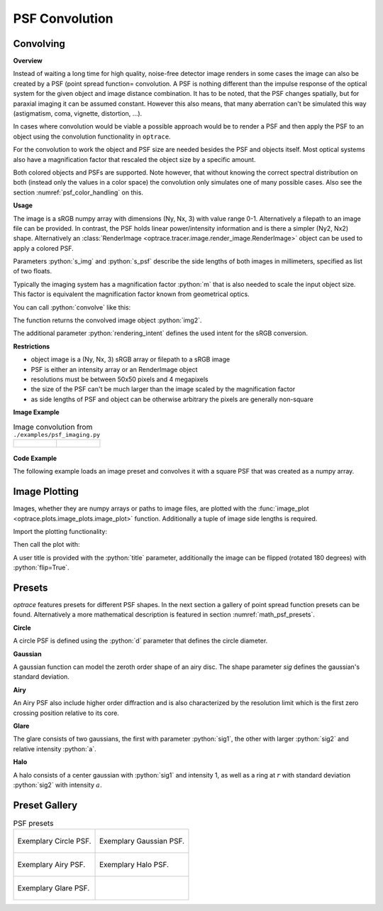 .. _usage_convolution: 

PSF Convolution
------------------------------------------------------------------------


.. role:: python(code)
  :language: python
  :class: highlight

.. mock progressbar library, so we have no stdout output for it

.. testsetup:: *

   import sys 
   import mock
   sys.modules['progressbar'] = mock.MagicMock()

   import optrace as ot


Convolving
_______________

**Overview**

Instead of waiting a long time for high quality, noise-free detector image renders in some cases the image can also be created by a PSF (point spread function= convolution. A PSF is nothing different than the impulse response of the optical system for the given object and image distance combination.
It has to be noted, that the PSF changes spatially, but for paraxial imaging it can be assumed constant.
However this also means, that many aberration can't be simulated this way (astigmatism, coma, vignette, distortion, ...).

In cases where convolution would be viable a possible approach would be to render a PSF and then apply the PSF to an object using the convolution functionality in ``optrace``.

For the convolution to work the object and PSF size are needed besides the PSF and objects itself. Most optical systems also have a magnification factor that rescaled the object size by a specific amount.

Both colored objects and PSFs are supported. 
Note however, that without knowing the correct spectral distribution on both (instead only the values in a color space) the convolution only simulates one of many possible cases. 
Also see the section :numref:`psf_color_handling` on this.


**Usage**


The image is a sRGB numpy array with dimensions (Ny, Nx, 3) with value range 0-1. Alternatively a filepath to an image file can be provided.
In contrast, the PSF holds linear power/intensity information and is there a simpler (Ny2, Nx2) shape. Alternatively an :class:`RenderImage <optrace.tracer.image.render_image.RenderImage>` object can be used to apply a colored PSF.

Parameters :python:`s_img` and :python:`s_psf` describe the side lengths of both images in millimeters, specified as list of two floats.


.. testcode::

   img = ot.presets.image.ETDRS_chart_inverted([0.5, 0.5])

   psf = ot.presets.psf.halo()


Typically the imaging system has a magnification factor :python:`m` that is also needed to scale the input object size.
This factor is equivalent the magnification factor known from geometrical optics.

You can call :python:`convolve` like this:

.. testcode::

   img2 = ot.convolve(img, psf, m=0.5)

The function returns the convolved image object :python:`img2`.

.. TODO explain cargs

.. TODO explain slice_, padding

The additional parameter :python:`rendering_intent` defines the used intent for the sRGB conversion.

.. testcode::

   img2 = ot.convolve(img, psf, cargs=dict(rendering_intent="Perceptual"))


**Restrictions**

.. TODO update

* object image is a (Ny, Nx, 3) sRGB array or filepath to a sRGB image
* PSF is either an intensity array or an RenderImage object
* resolutions must be between 50x50 pixels and 4 megapixels
* the size of the PSF can't be much larger than the image scaled by the magnification factor
* as side lengths of PSF and object can be otherwise arbitrary the pixels are generally non-square


**Image Example**


.. list-table:: Image convolution from ``./examples/psf_imaging.py``

   * - .. figure:: ../images/example_psf1.svg
          :align: center
          :width: 400

   
     - .. figure:: ../images/example_psf2.svg
          :align: center
          :width: 400


.. figure:: ../images/example_psf3.svg
   :align: center
   :width: 400


**Code Example**


The following example loads an image preset and convolves it with a square PSF that was created as a numpy array.

.. testcode::
  
   import numpy as np

   # load image preset
   img = ot.presets.image.ETDRS_chart_inverted([0.9, 0.9])

  
   # square psf
   psf_data = np.zeros((200, 200))
   psf_data[50:150, 50:150] = 1

   psf = ot.Image(psf_data, [0.1, 0.08])

   # convolution
   img2 = ot.convolve(img, psf, m=-1.75)


Image Plotting
________________

Images, whether they are numpy arrays or paths to image files, are plotted with the :func:`image_plot <optrace.plots.image_plots.image_plot>` function.
Additionally a tuple of image side lengths is required.

Import the plotting functionality:

.. testcode::

   import optrace.plots as otp

.. testcode::
   :hide:

   import matplotlib.pyplot as plt
   plt.close("all")

Then call the plot with:

.. testcode::

   otp.image_plot(img)

A user title is provided with the :python:`title` parameter, additionally the image can be flipped (rotated 180 degrees) with :python:`flip=True`.

.. testcode::

   otp.image_plot(img, title="Input Image", flip=True)



Presets
_____________________

`optrace` features presets for different PSF shapes.
In the next section a gallery of point spread function presets can be found.
Alternatively a more mathematical description is featured in section :numref:`math_psf_presets`.

**Circle**

A circle PSF is defined using the :python:`d` parameter that defines the circle diameter.

.. testcode::

   psf = ot.presets.psf.circle(d=3.5) 

**Gaussian**

A gaussian function can model the zeroth order shape of an airy disc.
The shape parameter `sig` defines the gaussian's standard deviation.

.. testcode::

   psf = ot.presets.psf.gaussian(sig=2.0) 

**Airy**

An Airy PSF also include higher order diffraction and is also characterized by the resolution limit which is the first zero crossing position relative to its core.

.. testcode::

   psf = ot.presets.psf.airy(r=2.0) 

**Glare**

The glare consists of two gaussians, the first with parameter :python:`sig1`, the other with larger :python:`sig2` and relative intensity :python:`a`.

.. testcode::

   psf = ot.presets.psf.glare(sig1=2.0, sig2=3.5, a=0.05) 


**Halo**

A halo consists of a center gaussian with :python:`sig1` and intensity 1, as well as a ring at :math:`r` with standard deviation :python:`sig2` with intensity :math:`a`.

.. testcode::

   psf = ot.presets.psf.halo(sig1=0.5, sig2=0.25, r=3.5, a=0.05) 



.. _psf_preset_gallery:

Preset Gallery
_____________________


.. list-table:: PSF presets

   * - .. figure:: ../images/psf_circle.svg
          :align: center
          :width: 400

          Exemplary Circle PSF.
   
     - .. figure:: ../images/psf_gaussian.svg
          :align: center
          :width: 400

          Exemplary Gaussian PSF.

   * - .. figure:: ../images/psf_airy.svg
          :align: center
          :width: 400

          Exemplary Airy PSF.
   
     - .. figure:: ../images/psf_halo.svg
          :align: center
          :width: 400

          Exemplary Halo PSF.
   
   * - .. figure:: ../images/psf_glare.svg
          :align: center
          :width: 400

          Exemplary Glare PSF.

     - 


